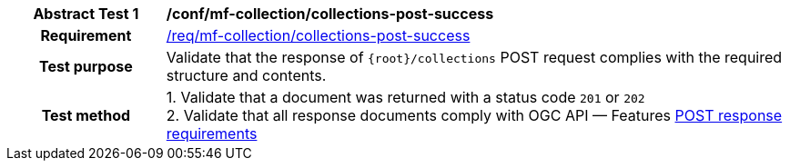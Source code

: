[[conf_mfc_collections_post_success]]
[cols=">20h,<80d",width="100%"]
|===
|*Abstract Test {counter:conf-id}* |*/conf/mf-collection/collections-post-success*
|Requirement    | <<req_mfc-collections-response-post, /req/mf-collection/collections-post-success>>
|Test purpose   | Validate that the response of `+{root}+/collections` POST request complies with the required structure and contents.
|Test method    |
1. Validate that a document was returned with a status code `201` or `202` +
2. Validate that all response documents comply with OGC API — Features link:http://docs.ogc.org/DRAFTS/20-002.html#_response[POST response requirements]
|===